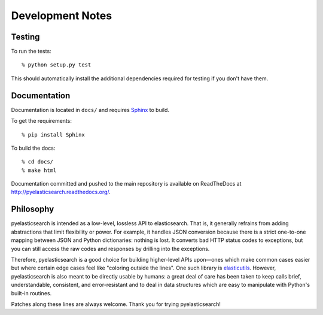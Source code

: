 =================
Development Notes
=================

Testing
=======

To run the tests::

    % python setup.py test

This should automatically install the additional dependencies required for
testing if you don't have them.


Documentation
=============

Documentation is located in ``docs/`` and requires `Sphinx
<http://sphinx-doc.org/>`_ to build.

To get the requirements::

    % pip install Sphinx

To build the docs::

    % cd docs/
    % make html

Documentation committed and pushed to the main repository is available
on ReadTheDocs at `<http://pyelasticsearch.readthedocs.org/>`_.


Philosophy
==========

pyelasticsearch is intended as a low-level, lossless API to elasticsearch. That
is, it generally refrains from adding abstractions that limit flexibility or
power. For example, it handles JSON conversion because there is a strict
one-to-one mapping between JSON and Python dictionaries: nothing is lost. It
converts bad HTTP status codes to exceptions, but you can still access the raw
codes and responses by drilling into the exceptions.

Therefore, pyelasticsearch is a good choice for building higher-level APIs
upon—ones which make common cases easier but where certain edge cases feel like
"coloring outside the lines". One such library is `elasticutils
<https://pypi.python.org/pypi/elasticutils/>`_. However, pyelasticsearch is
also meant to be directly usable by humans: a great deal of care has been taken
to keep calls brief, understandable, consistent, and error-resistant and to
deal in data structures which are easy to manipulate with Python's built-in
routines.

Patches along these lines are always welcome. Thank you for trying
pyelasticsearch!
